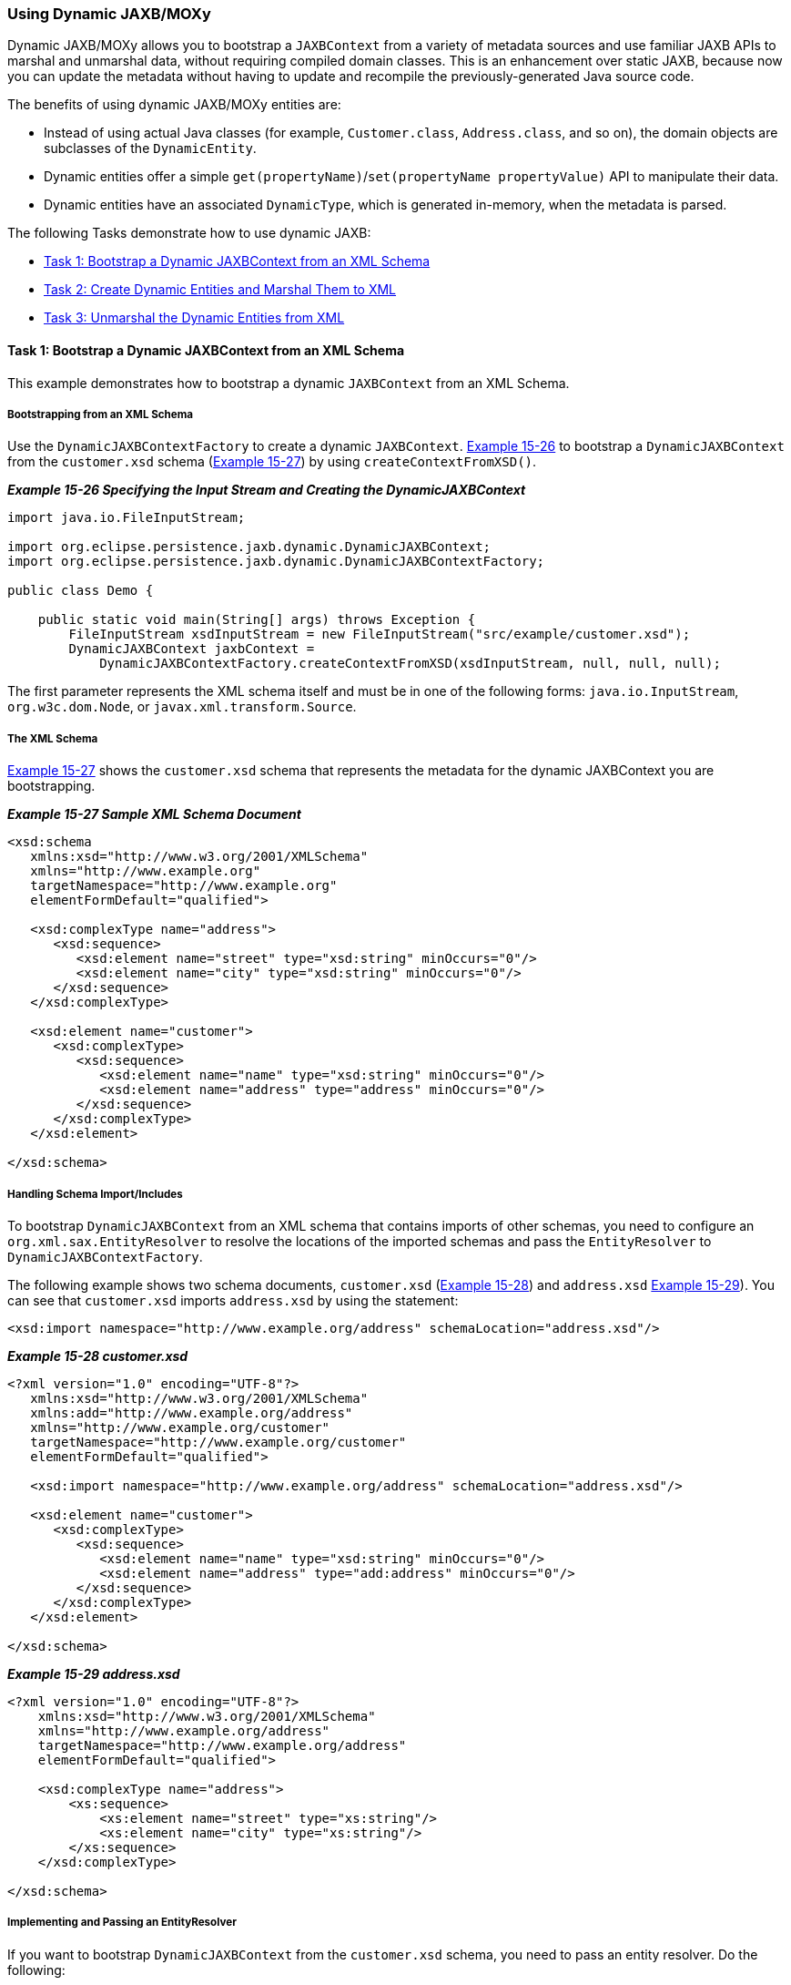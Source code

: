 ///////////////////////////////////////////////////////////////////////////////

    Copyright (c) 2022 Oracle and/or its affiliates. All rights reserved.

    This program and the accompanying materials are made available under the
    terms of the Eclipse Public License v. 2.0, which is available at
    http://www.eclipse.org/legal/epl-2.0.

    This Source Code may also be made available under the following Secondary
    Licenses when the conditions for such availability set forth in the
    Eclipse Public License v. 2.0 are satisfied: GNU General Public License,
    version 2 with the GNU Classpath Exception, which is available at
    https://www.gnu.org/software/classpath/license.html.

    SPDX-License-Identifier: EPL-2.0 OR GPL-2.0 WITH Classpath-exception-2.0

///////////////////////////////////////////////////////////////////////////////
[[JPA2XML006]]
=== Using Dynamic JAXB/MOXy

Dynamic JAXB/MOXy allows you to bootstrap a `JAXBContext` from a variety
of metadata sources and use familiar JAXB APIs to marshal and unmarshal
data, without requiring compiled domain classes. This is an enhancement
over static JAXB, because now you can update the metadata without having
to update and recompile the previously-generated Java source code.

The benefits of using dynamic JAXB/MOXy entities are:

* Instead of using actual Java classes (for example, `Customer.class`,
`Address.class`, and so on), the domain objects are subclasses of the
`DynamicEntity`.
* Dynamic entities offer a simple
`get(propertyName)`/`set(propertyName propertyValue)` API to manipulate
their data.
* Dynamic entities have an associated `DynamicType`, which is generated
in-memory, when the metadata is parsed.

The following Tasks demonstrate how to use dynamic JAXB:

* link:#BEIFDBCA[Task 1: Bootstrap a Dynamic JAXBContext from an XML Schema]
* link:#BEIDHGHI[Task 2: Create Dynamic Entities and Marshal Them to XML]
* link:#BEIGCBBH[Task 3: Unmarshal the Dynamic Entities from XML]

[[BEIFDBCA]]

==== Task 1: Bootstrap a Dynamic JAXBContext from an XML Schema

This example demonstrates how to bootstrap a dynamic `JAXBContext` from
an XML Schema.

===== Bootstrapping from an XML Schema

Use the `DynamicJAXBContextFactory` to create a dynamic `JAXBContext`.
link:#BEIJDEFA[Example 15-26] to bootstrap a `DynamicJAXBContext` from
the `customer.xsd` schema (link:#BEIBCJFF[Example 15-27]) by using
`createContextFromXSD()`.

[[BEIJDEFA]]

*_Example 15-26 Specifying the Input Stream and Creating the
DynamicJAXBContext_*

[source,oac_no_warn]
----
import java.io.FileInputStream;
 
import org.eclipse.persistence.jaxb.dynamic.DynamicJAXBContext;
import org.eclipse.persistence.jaxb.dynamic.DynamicJAXBContextFactory;
 
public class Demo {
 
    public static void main(String[] args) throws Exception {
        FileInputStream xsdInputStream = new FileInputStream("src/example/customer.xsd");
        DynamicJAXBContext jaxbContext = 
            DynamicJAXBContextFactory.createContextFromXSD(xsdInputStream, null, null, null);
----

The first parameter represents the XML schema itself and must be in one
of the following forms: `java.io.InputStream`, `org.w3c.dom.Node`, or
`javax.xml.transform.Source`.

===== The XML Schema

link:#BEIBCJFF[Example 15-27] shows the `customer.xsd` schema that
represents the metadata for the dynamic JAXBContext you are
bootstrapping.

[[BEIBCJFF]]

*_Example 15-27 Sample XML Schema Document_*

[source,oac_no_warn]
----
<xsd:schema 
   xmlns:xsd="http://www.w3.org/2001/XMLSchema" 
   xmlns="http://www.example.org" 
   targetNamespace="http://www.example.org"
   elementFormDefault="qualified">
 
   <xsd:complexType name="address">
      <xsd:sequence>
         <xsd:element name="street" type="xsd:string" minOccurs="0"/>
         <xsd:element name="city" type="xsd:string" minOccurs="0"/>
      </xsd:sequence>
   </xsd:complexType>
 
   <xsd:element name="customer">
      <xsd:complexType>
         <xsd:sequence>
            <xsd:element name="name" type="xsd:string" minOccurs="0"/>
            <xsd:element name="address" type="address" minOccurs="0"/>
         </xsd:sequence>
      </xsd:complexType>
   </xsd:element>
 
</xsd:schema>
----

===== Handling Schema Import/Includes

To bootstrap `DynamicJAXBContext` from an XML schema that contains
imports of other schemas, you need to configure an
`org.xml.sax.EntityResolver` to resolve the locations of the imported
schemas and pass the `EntityResolver` to `DynamicJAXBContextFactory`.

The following example shows two schema documents, `customer.xsd`
(link:#BEIJBFAG[Example 15-28]) and `address.xsd` link:#BEIDIAJB[Example
15-29]). You can see that `customer.xsd` imports `address.xsd` by using
the statement:

[source,oac_no_warn]
----
<xsd:import namespace="http://www.example.org/address" schemaLocation="address.xsd"/>
----

[[BEIJBFAG]]

*_Example 15-28 customer.xsd_*

[source,oac_no_warn]
----
<?xml version="1.0" encoding="UTF-8"?>
   xmlns:xsd="http://www.w3.org/2001/XMLSchema" 
   xmlns:add="http://www.example.org/address"
   xmlns="http://www.example.org/customer" 
   targetNamespace="http://www.example.org/customer"
   elementFormDefault="qualified">
 
   <xsd:import namespace="http://www.example.org/address" schemaLocation="address.xsd"/>
 
   <xsd:element name="customer">
      <xsd:complexType>
         <xsd:sequence>
            <xsd:element name="name" type="xsd:string" minOccurs="0"/>
            <xsd:element name="address" type="add:address" minOccurs="0"/>
         </xsd:sequence>
      </xsd:complexType>
   </xsd:element>
 
</xsd:schema>
----

[[BEIDIAJB]]

*_Example 15-29 address.xsd_*

[source,oac_no_warn]
----
<?xml version="1.0" encoding="UTF-8"?>
    xmlns:xsd="http://www.w3.org/2001/XMLSchema" 
    xmlns="http://www.example.org/address" 
    targetNamespace="http://www.example.org/address"
    elementFormDefault="qualified">
 
    <xsd:complexType name="address">
        <xs:sequence>
            <xs:element name="street" type="xs:string"/>
            <xs:element name="city" type="xs:string"/>
        </xs:sequence>
    </xsd:complexType>
 
</xsd:schema>
----

===== Implementing and Passing an EntityResolver

If you want to bootstrap `DynamicJAXBContext` from the `customer.xsd`
schema, you need to pass an entity resolver. Do the following:

. To resolve the locations of the imported schemas, you need to
implement an `entityResolver` by supplying the code shown in
link:#BEIBCJAB[Example 15-30].
+
[[BEIBCJAB]]

*_Example 15-30 Implementing an EntityResolver_*

[source,oac_no_warn]
----
class MyEntityResolver implements EntityResolver {

    public InputSource resolveEntity(String publicId, String systemId) throws SAXException, IOException {
      // Imported schemas are located in ext\appdata\xsd\

       // Grab only the filename part from the full path
      String filename = new File(systemId).getName();

      // Now prepend the correct path
      String correctedId = "ext/appdata/xsd/" + filename;

      InputSource is = new InputSource(ClassLoader.getSystemResourceAsStream(correctedId));
      is.setSystemId(correctedId);

      return is;
   }

}
----
. After you implement your `DynamicJAXBContext`, pass the
`EntityResolver`, as shown in link:#BEIHGJAA[Example 15-31].
+
[[BEIHGJAA]]

*_Example 15-31 Passing in the Entityresolver_*

[source,oac_no_warn]
----
FileInputStream xsdInputStream = new FileInputStream("src/example/customer.xsd");
DynamicJAXBContext jaxbContext = 
    DynamicJAXBContextFactory.createContextFromXSD(xsdInputStream, new MyEntityResolver(), null, null);
----

===== Error Handling

You might see the following exception when importing another schema:

[source,oac_no_warn]
----
Internal Exception: org.xml.sax.SAXParseException: schema_reference.4: Failed to read schemadocument '<imported-schema-name>', because 1) could not find the document; 2) the document couldnot be read; 3) the root element of the document is not <xsd:schema>.
----

To work around this exception, disable XJC's schema correctness check by
setting the `noCorrectnessCheck` Java property. You can set this
property one of two ways:

* From within the code, by adding this line:
+
[source,oac_no_warn]
----
System.setProperty("com.sun.tools.xjc.api.impl.s2j.SchemaCompilerImpl.noCorrectnessCheck", "true")
----
* From the command line, by using this command:
+
[source,oac_no_warn]
----
-Dcom.sun.tools.xjc.api.impl.s2j.SchemaCompilerImpl.noCorrectnessCheck=true
----

===== Specifying a ClassLoader

Use your application's current class loader as the `classLoader`
parameter. This parameter verifies that specified classes exist before
new `DynamicTypes` are generated. In most cases you can pass `null` for
this parameter and use `Thread.currentThread().getContextClassLoader()`
instead.

[[BEIDHGHI]]

==== Task 2: Create Dynamic Entities and Marshal Them to XML

This example shows how to create dynamic entities and marshal then to
XML.

===== Creating the Dynamic Entities

Use the `DynamicJAXBContext` to create instances of `DynamicEntity`. The
entity and property names correspond to the class and property names—in
this case, the `customer` and `address`—that would have been generated
if you had used static JAXB.

[[SOLEX1532]]

*_Example 15-32 Creating the Dynamic Entity_*

[source,oac_no_warn]
----
DynamicEntity customer = jaxbContext.newDynamicEntity("org.example.Customer");
customer.set("name", "Jane Doe");
 
DynamicEntity address = jaxbContext.newDynamicEntity("org.example.Address");
address.set("street", "1 Any Street").set("city", "Any Town");
customer.set("address", address);
----

===== Marshalling the Dynamic Entities to XML

The marshaller obtained from the `DynamicJAXBContext` is a standard
marshaller and can be used normally to marshal instances of
DynamicEntity.

[[SOLEX1533]]

*_Example 15-33 Standard Dynamic JAXB Marshaller_*

[source,oac_no_warn]
----
Marshaller marshaller = jaxbContext.createMarshaller();
marshaller.setProperty(Marshaller.JAXB_FORMATTED_OUTPUT, true);marshaller.marshal(customer, System.out);
----

[[BEIDBCBF]]

*_Example 15-34 Updated XML Document Showing <address> Element and Its
Attributes_*

[source,oac_no_warn]
----
<?xml version="1.0" encoding="UTF-8"?>
<customer xmlns="www.example.org">
   <name>Jane Doe</name>
   <address>
      <street>1 Any Street</street>
      <city>Any Town</city>
   </address>
</customer>
----

[[BEIGCBBH]]

==== Task 3: Unmarshal the Dynamic Entities from XML

In this example shows how to unmarshal from XML the dynamic entities you
created in link:#BEIDHGHI[Task 2: Create Dynamic Entities and Marshal
Them to XML]. The XML in reference is shown in link:#BEIDBCBF[Example
15-34].

===== Unmarshal DynamicEntities from XML

The Unmarshaller obtained from the `DynamicJAXBContext` is a standard
unmarshaller, and can be used normally to unmarshal instances of
`DynamicEntity`.

[[SOLEX1535]]

*_Example 15-35 Standard Dynamic JAXB Unmarshaller_*

[source,oac_no_warn]
----
FileInputStream xmlInputStream = new FileInputStream("src/example/dynamic/customer.xml");
Unmarshaller unmarshaller = jaxbContext.createUnmarshaller();
DynamicEntity customer = (DynamicEntity) unmarshaller.unmarshal(xmlInputStream);
----

===== Get Data from the Dynamic Entity

Next, specify which data in the dynamic entity to obtain. Specify this
value by using `System.out.println()` and passing in the entity name.
`DynamicEntity` offers property-based data access; for example,
`get("name")` instead of `getName()`:

[source,oac_no_warn]
----
System.out.println(customer.<String>get("name"));
----

===== Use DynamicType to Introspect Dynamic Entity

Instances of `DynamicEntity` have a corresponding `DynamicType`, which
you can use to introspect the `DynamicEntity`, as shown in
link:#BEIDDBCC[Example 15-36].

[[BEIDDBCC]]

*_Example 15-36_*

[source,oac_no_warn]
----
DynamicType addressType = jaxbContext.getDynamicType("org.example.Address");
 
DynamicEntity address = customer.<DynamicEntity>get("address");
for(String propertyName: addressType.getPropertiesNames()) {
    System.out.println(address.get(propertyName));
}
----
